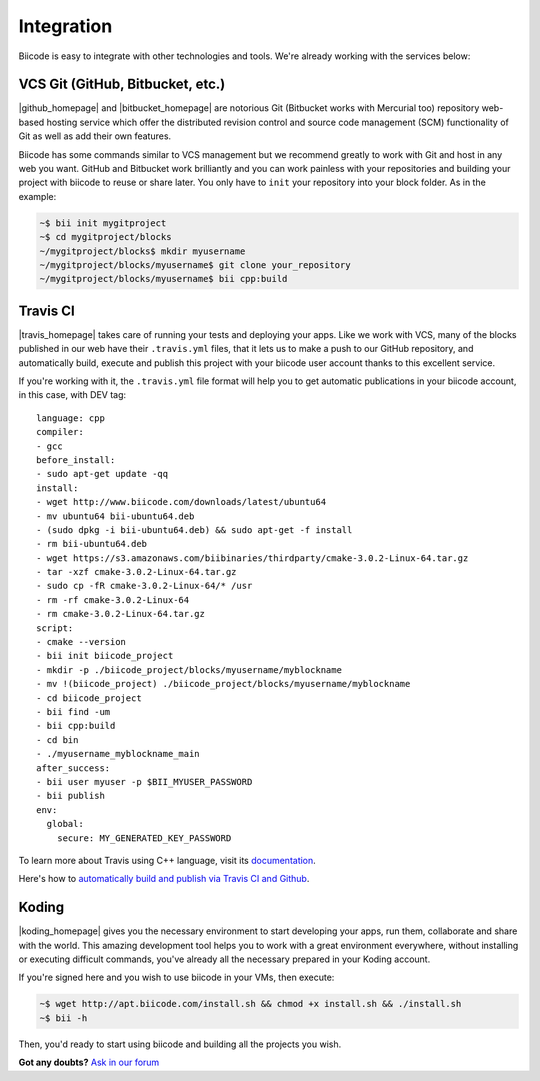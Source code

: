 .. _integration:

Integration
===========

Biicode is easy to integrate with other technologies and tools. We're already working with the services below:

.. _git_integration:

VCS Git (GitHub, Bitbucket, etc.)
---------------------------------

|github_homepage| and |bitbucket_homepage| are notorious Git (Bitbucket works with Mercurial too) repository web-based hosting service which offer the distributed revision control and source code management (SCM) functionality of Git as well as add their own features.

Biicode has some commands similar to VCS management but we recommend greatly to work with Git and host in any web you want. GitHub and Bitbucket work brilliantly and you can work painless with your repositories and building your project with biicode to reuse or share later. You only have to ``init`` your repository into your block folder. As in the example:

.. code-block:: bash

	~$ bii init mygitproject
	~$ cd mygitproject/blocks
	~/mygitproject/blocks$ mkdir myusername
	~/mygitproject/blocks/myusername$ git clone your_repository
	~/mygitproject/blocks/myusername$ bii cpp:build


Travis CI
---------

|travis_homepage| takes care of running your tests and deploying your apps. Like we work with VCS, many of the blocks published in our web have their ``.travis.yml`` files, that it lets us to make a push to our GitHub repository, and automatically build, execute and publish this project with your biicode user account thanks to this excellent service.

If you're working with it, the ``.travis.yml`` file format will help you to get automatic publications in your biicode account, in this case, with DEV tag: ::

   language: cpp
   compiler:
   - gcc
   before_install:
   - sudo apt-get update -qq
   install:
   - wget http://www.biicode.com/downloads/latest/ubuntu64
   - mv ubuntu64 bii-ubuntu64.deb
   - (sudo dpkg -i bii-ubuntu64.deb) && sudo apt-get -f install
   - rm bii-ubuntu64.deb
   - wget https://s3.amazonaws.com/biibinaries/thirdparty/cmake-3.0.2-Linux-64.tar.gz
   - tar -xzf cmake-3.0.2-Linux-64.tar.gz
   - sudo cp -fR cmake-3.0.2-Linux-64/* /usr
   - rm -rf cmake-3.0.2-Linux-64
   - rm cmake-3.0.2-Linux-64.tar.gz
   script:
   - cmake --version
   - bii init biicode_project
   - mkdir -p ./biicode_project/blocks/myusername/myblockname
   - mv !(biicode_project) ./biicode_project/blocks/myusername/myblockname
   - cd biicode_project
   - bii find -um
   - bii cpp:build
   - cd bin
   - ./myusername_myblockname_main
   after_success:
   - bii user myuser -p $BII_MYUSER_PASSWORD
   - bii publish
   env:
     global:
       secure: MY_GENERATED_KEY_PASSWORD

To learn more about Travis using C++ language, visit its `documentation <http://docs.travis-ci.com/user/languages/cpp/>`_.

.. container:: infonote

   Here's how to `automatically build and publish via Travis CI and Github  <http://blog.biicode.com/automatically-build-publish-via-travis-ci-github/>`_.


Koding
------

|koding_homepage| gives you the necessary environment to start developing your apps, run them, collaborate and share with the world. This amazing development tool helps you to work with a great environment everywhere, without installing or executing difficult commands, you've already all the necessary prepared in your Koding account.

If you're signed here and you wish to use biicode in your VMs, then execute:

.. code-block:: bash

	~$ wget http://apt.biicode.com/install.sh && chmod +x install.sh && ./install.sh
	~$ bii -h

Then, you'd ready to start using biicode and building all the projects you wish.


.. |github_homepage| raw:: html

   <a href="https://github.com/" target="_blank">GitHub</a>

.. |bitbucket_homepage| raw:: html

   <a href="https://bitbucket.org/" target="_blank">Bitbucket</a>

.. |travis_homepage| raw:: html

   <a href="https://travis-ci.com/" target="_blank">Travis CI</a>

.. |koding_homepage| raw:: html

   <a href="https://koding.com/Home" target="_blank">Koding</a>



**Got any doubts?** `Ask in our forum <http://forum.biicode.com>`_
